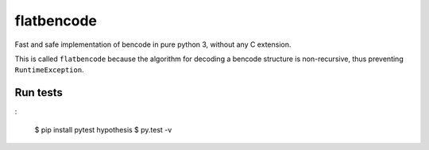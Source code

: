 flatbencode
============

Fast and safe implementation of bencode in pure python 3, without any C extension.

This is called ``flatbencode`` because the algorithm for decoding a bencode
structure is non-recursive, thus preventing ``RuntimeException``.

Run tests
---------

:

    $ pip install pytest hypothesis
    $ py.test -v
